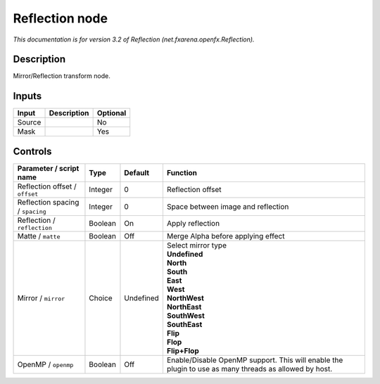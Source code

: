 .. _net.fxarena.openfx.Reflection:

.. raw:: html

   <!-- Do not edit this file! It is generated automatically by Natron itself. -->

Reflection node
===============

|pluginIcon| 

*This documentation is for version 3.2 of Reflection (net.fxarena.openfx.Reflection).*

Description
-----------

Mirror/Reflection transform node.

Inputs
------

+--------+-------------+----------+
| Input  | Description | Optional |
+========+=============+==========+
| Source |             | No       |
+--------+-------------+----------+
| Mask   |             | Yes      |
+--------+-------------+----------+

Controls
--------

.. tabularcolumns:: |>{\raggedright}p{0.2\columnwidth}|>{\raggedright}p{0.06\columnwidth}|>{\raggedright}p{0.07\columnwidth}|p{0.63\columnwidth}|

.. cssclass:: longtable

+----------------------------------+---------+-----------+-------------------------------------------------------------------------------------------------------+
| Parameter / script name          | Type    | Default   | Function                                                                                              |
+==================================+=========+===========+=======================================================================================================+
| Reflection offset / ``offset``   | Integer | 0         | Reflection offset                                                                                     |
+----------------------------------+---------+-----------+-------------------------------------------------------------------------------------------------------+
| Reflection spacing / ``spacing`` | Integer | 0         | Space between image and reflection                                                                    |
+----------------------------------+---------+-----------+-------------------------------------------------------------------------------------------------------+
| Reflection / ``reflection``      | Boolean | On        | Apply reflection                                                                                      |
+----------------------------------+---------+-----------+-------------------------------------------------------------------------------------------------------+
| Matte / ``matte``                | Boolean | Off       | Merge Alpha before applying effect                                                                    |
+----------------------------------+---------+-----------+-------------------------------------------------------------------------------------------------------+
| Mirror / ``mirror``              | Choice  | Undefined | | Select mirror type                                                                                  |
|                                  |         |           | | **Undefined**                                                                                       |
|                                  |         |           | | **North**                                                                                           |
|                                  |         |           | | **South**                                                                                           |
|                                  |         |           | | **East**                                                                                            |
|                                  |         |           | | **West**                                                                                            |
|                                  |         |           | | **NorthWest**                                                                                       |
|                                  |         |           | | **NorthEast**                                                                                       |
|                                  |         |           | | **SouthWest**                                                                                       |
|                                  |         |           | | **SouthEast**                                                                                       |
|                                  |         |           | | **Flip**                                                                                            |
|                                  |         |           | | **Flop**                                                                                            |
|                                  |         |           | | **Flip+Flop**                                                                                       |
+----------------------------------+---------+-----------+-------------------------------------------------------------------------------------------------------+
| OpenMP / ``openmp``              | Boolean | Off       | Enable/Disable OpenMP support. This will enable the plugin to use as many threads as allowed by host. |
+----------------------------------+---------+-----------+-------------------------------------------------------------------------------------------------------+

.. |pluginIcon| image:: net.fxarena.openfx.Reflection.png
   :width: 10.0%
